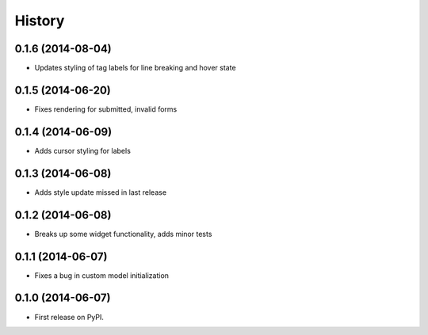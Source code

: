 .. :changelog:

History
-------

0.1.6 (2014-08-04)
++++++++++++++++++

* Updates styling of tag labels for line breaking and hover state

0.1.5 (2014-06-20)
++++++++++++++++++

* Fixes rendering for submitted, invalid forms

0.1.4 (2014-06-09)
++++++++++++++++++

* Adds cursor styling for labels

0.1.3 (2014-06-08)
++++++++++++++++++

* Adds style update missed in last release

0.1.2 (2014-06-08)
++++++++++++++++++

* Breaks up some widget functionality, adds minor tests

0.1.1 (2014-06-07)
++++++++++++++++++

* Fixes a bug in custom model initialization

0.1.0 (2014-06-07)
++++++++++++++++++

* First release on PyPI.
